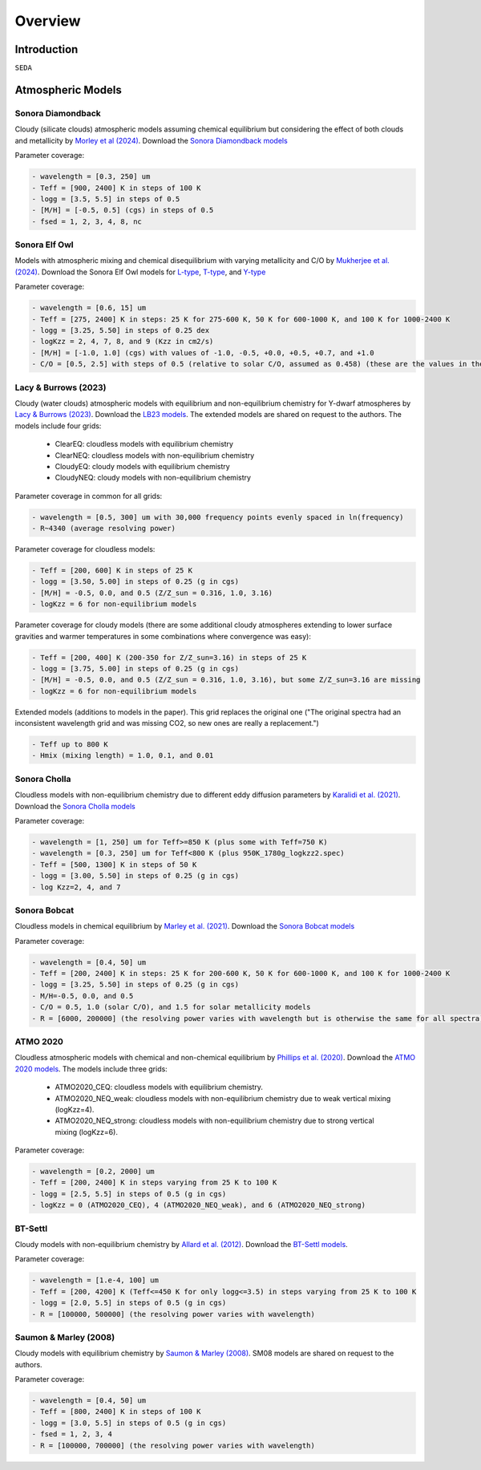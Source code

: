 Overview
========

Introduction
------------
:math:`\texttt{SEDA}`

Atmospheric Models
------------------

Sonora Diamondback
++++++++++++++++++

Cloudy (silicate clouds) atmospheric models assuming chemical equilibrium but considering the effect of both clouds and metallicity by `Morley et al (2024) <https://ui.adsabs.harvard.edu/abs/2024arXiv240200758M/abstract>`_. Download the `Sonora Diamondback models <https://ui.adsabs.harvard.edu/abs/2024arXiv240200758M/abstract>`_

Parameter coverage:

.. code-block:: console

  - wavelength = [0.3, 250] um
  - Teff = [900, 2400] K in steps of 100 K
  - logg = [3.5, 5.5] in steps of 0.5
  - [M/H] = [-0.5, 0.5] (cgs) in steps of 0.5
  - fsed = 1, 2, 3, 4, 8, nc


Sonora Elf Owl
++++++++++++++

Models with atmospheric mixing and chemical disequilibrium with varying metallicity and C/O by `Mukherjee et al. (2024) <https://ui.adsabs.harvard.edu/abs/2024ApJ...963...73M/abstract>`_. Download the Sonora Elf Owl models for `L-type <https://zenodo.org/records/10385987>`_, `T-type <https://zenodo.org/records/10385821>`_, and `Y-type <https://zenodo.org/records/10381250>`_

Parameter coverage:

.. code-block:: console

  - wavelength = [0.6, 15] um
  - Teff = [275, 2400] K in steps: 25 K for 275-600 K, 50 K for 600-1000 K, and 100 K for 1000-2400 K
  - logg = [3.25, 5.50] in steps of 0.25 dex
  - logKzz = 2, 4, 7, 8, and 9 (Kzz in cm2/s)
  - [M/H] = [-1.0, 1.0] (cgs) with values of -1.0, -0.5, +0.0, +0.5, +0.7, and +1.0
  - C/O = [0.5, 2.5] with steps of 0.5 (relative to solar C/O, assumed as 0.458) (these are the values in the filenames). It corresponds to C/O=[0.22, 1.12] with values of 0.22, 0.458, 0.687, and 1.12 (e.g. 0.5 in the filename means 0.5*0.458=0.22)

Lacy & Burrows (2023)
+++++++++++++++++++++

Cloudy (water clouds) atmospheric models with equilibrium and non-equilibrium chemistry for Y-dwarf atmospheres by `Lacy & Burrows (2023) <https://ui.adsabs.harvard.edu/abs/2023ApJ...950....8L/abstract>`_. Download the `LB23 models <https://zenodo.org/records/7779180>`_. The extended models are shared on request to the authors. The models include four grids: 

  - ClearEQ: cloudless models with equilibrium chemistry
  - ClearNEQ: cloudless models with non-equilibrium chemistry
  - CloudyEQ: cloudy models with equilibrium chemistry
  - CloudyNEQ: cloudy models with non-equilibrium chemistry

Parameter coverage in common for all grids:

.. code-block:: console

  - wavelength = [0.5, 300] um with 30,000 frequency points evenly spaced in ln(frequency)
  - R~4340 (average resolving power)

Parameter coverage for cloudless models:

.. code-block:: console

  - Teff = [200, 600] K in steps of 25 K
  - logg = [3.50, 5.00] in steps of 0.25 (g in cgs)
  - [M/H] = -0.5, 0.0, and 0.5 (Z/Z_sun = 0.316, 1.0, 3.16)
  - logKzz = 6 for non-equilibrium models
  
Parameter coverage for cloudy models (there are some additional cloudy atmospheres extending to lower surface gravities and warmer temperatures in some combinations where convergence was easy): 

.. code-block:: console

  - Teff = [200, 400] K (200-350 for Z/Z_sun=3.16) in steps of 25 K 
  - logg = [3.75, 5.00] in steps of 0.25 (g in cgs)
  - [M/H] = -0.5, 0.0, and 0.5 (Z/Z_sun = 0.316, 1.0, 3.16), but some Z/Z_sun=3.16 are missing
  - logKzz = 6 for non-equilibrium models
  
Extended models (additions to models in the paper). This grid replaces the original one ("The original spectra had an inconsistent wavelength grid and was missing CO2, so new ones are really a replacement.")

.. code-block:: console
  
  - Teff up to 800 K
  - Hmix (mixing length) = 1.0, 0.1, and 0.01

Sonora Cholla
+++++++++++++

Cloudless models with non-equilibrium chemistry due to different eddy diffusion parameters by `Karalidi et al. (2021) <https://ui.adsabs.harvard.edu/abs/2021ApJ...923..269K/abstract>`_. Download the `Sonora Cholla models <https://zenodo.org/records/4450269>`_

Parameter coverage:

.. code-block:: console

  - wavelength = [1, 250] um for Teff>=850 K (plus some with Teff=750 K)
  - wavelength = [0.3, 250] um for Teff<800 K (plus 950K_1780g_logkzz2.spec)
  - Teff = [500, 1300] K in steps of 50 K
  - logg = [3.00, 5.50] in steps of 0.25 (g in cgs)
  - log Kzz=2, 4, and 7

Sonora Bobcat
+++++++++++++

Cloudless models in chemical equilibrium by `Marley et al. (2021) <https://ui.adsabs.harvard.edu/abs/2021ApJ...920...85M/abstract>`_. Download the `Sonora Bobcat models <https://zenodo.org/records/5063476>`_

Parameter coverage:

.. code-block:: console
  
  - wavelength = [0.4, 50] um
  - Teff = [200, 2400] K in steps: 25 K for 200-600 K, 50 K for 600-1000 K, and 100 K for 1000-2400 K
  - logg = [3.25, 5.50] in steps of 0.25 (g in cgs)
  - M/H=-0.5, 0.0, and 0.5
  - C/O = 0.5, 1.0 (solar C/O), and 1.5 for solar metallicity models
  - R = [6000, 200000] (the resolving power varies with wavelength but is otherwise the same for all spectra)

ATMO 2020
+++++++++

Cloudless atmospheric models with chemical and non-chemical equilibrium by `Phillips et al. (2020) <https://ui.adsabs.harvard.edu/abs/2020A%26A...637A..38P/abstract>`_. Download the `ATMO 2020 models <https://noctis.erc-atmo.eu/fsdownload/zyU96xA6o/phillips2020>`_. The models include three grids:
  
  - ATMO2020_CEQ: cloudless models with equilibrium chemistry.
  - ATMO2020_NEQ_weak: cloudless models with non-equilibrium chemistry due to weak vertical mixing (logKzz=4).
  - ATMO2020_NEQ_strong: cloudless models with non-equilibrium chemistry due to strong vertical mixing (logKzz=6).

Parameter coverage:

.. code-block:: console
  
  - wavelength = [0.2, 2000] um
  - Teff = [200, 2400] K in steps varying from 25 K to 100 K
  - logg = [2.5, 5.5] in steps of 0.5 (g in cgs)
  - logKzz = 0 (ATMO2020_CEQ), 4 (ATMO2020_NEQ_weak), and 6 (ATMO2020_NEQ_strong)

BT-Settl
++++++++

Cloudy models with non-equilibrium chemistry by `Allard et al. (2012) <https://ui.adsabs.harvard.edu/abs/2012RSPTA.370.2765A/abstract>`_. Download the `BT-Settl models <http://phoenix.ens-lyon.fr/simulator/>`_.

Parameter coverage:

.. code-block:: console
  
  - wavelength = [1.e-4, 100] um
  - Teff = [200, 4200] K (Teff<=450 K for only logg<=3.5) in steps varying from 25 K to 100 K
  - logg = [2.0, 5.5] in steps of 0.5 (g in cgs)
  - R = [100000, 500000] (the resolving power varies with wavelength)

Saumon & Marley (2008)
++++++++++++++++++++++

Cloudy models with equilibrium chemistry by `Saumon & Marley (2008) <https://ui.adsabs.harvard.edu/abs/2008ApJ...689.1327S>`_. SM08 models are shared on request to the authors.

Parameter coverage:

.. code-block:: console

  - wavelength = [0.4, 50] um
  - Teff = [800, 2400] K in steps of 100 K
  - logg = [3.0, 5.5] in steps of 0.5 (g in cgs)
  - fsed = 1, 2, 3, 4
  - R = [100000, 700000] (the resolving power varies with wavelength)
